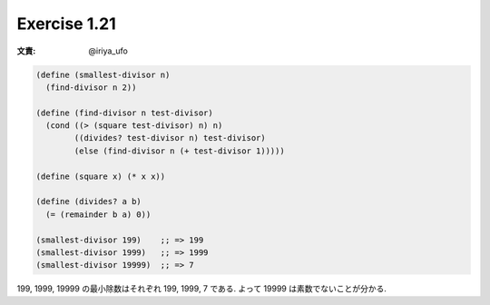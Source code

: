 Exercise 1.21
=====================

:文責: @iriya_ufo

.. sourcecode:: scheme

   (define (smallest-divisor n)
     (find-divisor n 2))

   (define (find-divisor n test-divisor)
     (cond ((> (square test-divisor) n) n)
           ((divides? test-divisor n) test-divisor)
           (else (find-divisor n (+ test-divisor 1)))))

   (define (square x) (* x x))

   (define (divides? a b)
     (= (remainder b a) 0))

   (smallest-divisor 199)    ;; => 199
   (smallest-divisor 1999)   ;; => 1999
   (smallest-divisor 19999)  ;; => 7

199, 1999, 19999 の最小除数はそれぞれ 199, 1999, 7 である.
よって 19999 は素数でないことが分かる.
